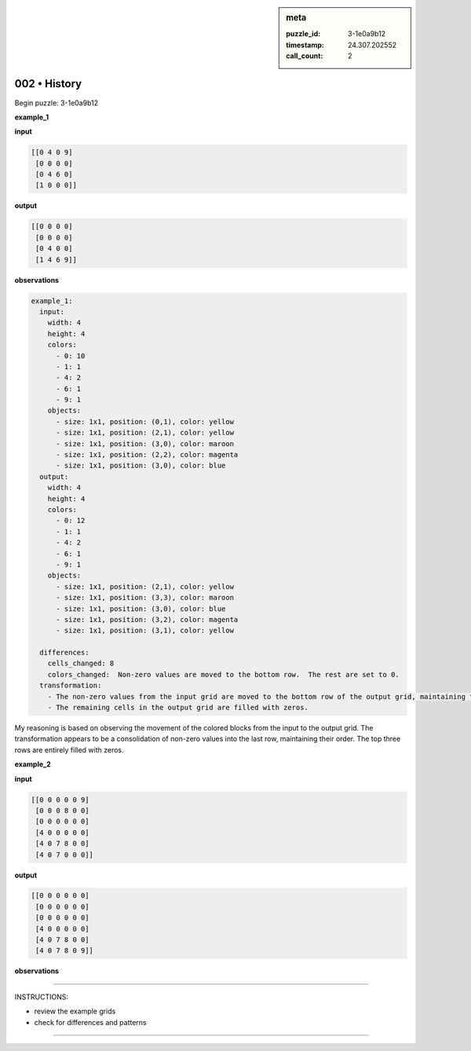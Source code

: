 .. sidebar:: meta

   :puzzle_id: 3-1e0a9b12
   :timestamp: 24.307.202552
   :call_count: 2

002 • History
=============


Begin puzzle: 3-1e0a9b12



**example_1**



**input**



.. code-block::

    [[0 4 0 9]
     [0 0 0 0]
     [0 4 6 0]
     [1 0 0 0]]


.. image:: _images/000-example_1_input.png
   :alt: _images/000-example_1_input.png



**output**



.. code-block::

    [[0 0 0 0]
     [0 0 0 0]
     [0 4 0 0]
     [1 4 6 9]]


.. image:: _images/000-example_1_output.png
   :alt: _images/000-example_1_output.png



**observations**



.. code-block:: yaml

   example_1:
     input:
       width: 4
       height: 4
       colors:
         - 0: 10
         - 1: 1
         - 4: 2
         - 6: 1
         - 9: 1
       objects:
         - size: 1x1, position: (0,1), color: yellow
         - size: 1x1, position: (2,1), color: yellow
         - size: 1x1, position: (3,0), color: maroon
         - size: 1x1, position: (2,2), color: magenta
         - size: 1x1, position: (3,0), color: blue
     output:
       width: 4
       height: 4
       colors:
         - 0: 12
         - 1: 1
         - 4: 2
         - 6: 1
         - 9: 1
       objects:
         - size: 1x1, position: (2,1), color: yellow
         - size: 1x1, position: (3,3), color: maroon
         - size: 1x1, position: (3,0), color: blue
         - size: 1x1, position: (3,2), color: magenta
         - size: 1x1, position: (3,1), color: yellow

     differences:
       cells_changed: 8
       colors_changed:  Non-zero values are moved to the bottom row.  The rest are set to 0.
     transformation:
       - The non-zero values from the input grid are moved to the bottom row of the output grid, maintaining their relative positions.
       - The remaining cells in the output grid are filled with zeros.

My reasoning is based on observing the movement of the colored blocks from the input to the output grid.  The transformation appears to be a consolidation of non-zero values into the last row, maintaining their order.  The top three rows are entirely filled with zeros.



**example_2**



**input**



.. code-block::

    [[0 0 0 0 0 9]
     [0 0 0 8 0 0]
     [0 0 0 0 0 0]
     [4 0 0 0 0 0]
     [4 0 7 8 0 0]
     [4 0 7 0 0 0]]


.. image:: _images/001-example_2_input.png
   :alt: _images/001-example_2_input.png



**output**



.. code-block::

    [[0 0 0 0 0 0]
     [0 0 0 0 0 0]
     [0 0 0 0 0 0]
     [4 0 0 0 0 0]
     [4 0 7 8 0 0]
     [4 0 7 8 0 9]]


.. image:: _images/001-example_2_output.png
   :alt: _images/001-example_2_output.png



**observations**



================================================================================



INSTRUCTIONS:




* review the example grids




* check for differences and patterns



.. seealso::

   - :doc:`002-prompt`
   - :doc:`002-response`



====

